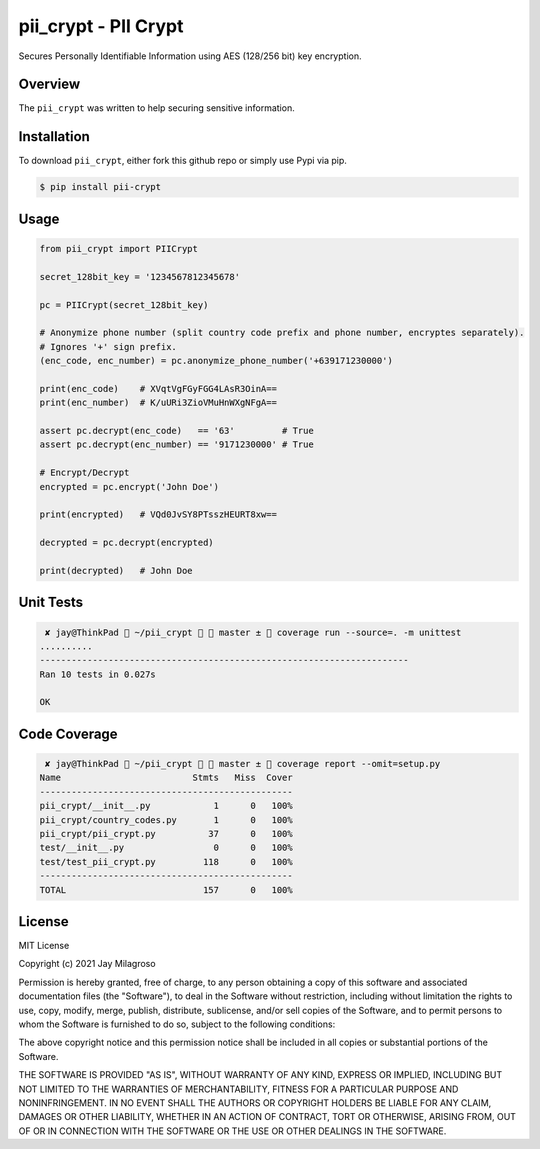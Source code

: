pii\_crypt - PII Crypt
===========================================================


.. image:: https://badge.fury.io/py/pii-crypt.svg
    :target: https://badge.fury.io/py/pii-crypt

.. image:: https://coveralls.io/repos/github/jmilagroso/pii_crypt/badge.svg?branch=feature/coveralls
    :target: https://coveralls.io/github/jmilagroso/pii_crypt?branch=feature/coveralls

.. image:: https://www.codefactor.io/repository/github/jmilagroso/pii_crypt/badge
   :target: https://www.codefactor.io/repository/github/jmilagroso/pii_crypt
   :alt: CodeFactor
    
.. image:: https://travis-ci.com/jmilagroso/pii_crypt.svg?branch=master
    :target: https://travis-ci.com/jmilagroso/pii_crypt


Secures Personally Identifiable Information using AES (128/256 bit) key encryption.


Overview
--------

The ``pii_crypt`` was written to help securing sensitive information.


Installation
------------

To download ``pii_crypt``, either fork this github repo
or simply use Pypi via pip.

.. code:: sh

    $ pip install pii-crypt


Usage
-----

.. code:: sh

    from pii_crypt import PIICrypt

    secret_128bit_key = '1234567812345678'

    pc = PIICrypt(secret_128bit_key)

    # Anonymize phone number (split country code prefix and phone number, encryptes separately).
    # Ignores '+' sign prefix.
    (enc_code, enc_number) = pc.anonymize_phone_number('+639171230000')

    print(enc_code)    # XVqtVgFGyFGG4LAsR3OinA==
    print(enc_number)  # K/uURi3ZioVMuHnWXgNFgA==

    assert pc.decrypt(enc_code)   == '63'         # True
    assert pc.decrypt(enc_number) == '9171230000' # True

    # Encrypt/Decrypt
    encrypted = pc.encrypt('John Doe')

    print(encrypted)   # VQd0JvSY8PTsszHEURT8xw==

    decrypted = pc.decrypt(encrypted)

    print(decrypted)   # John Doe


Unit Tests
----------

.. code:: sh

     ✘ jay@ThinkPad  ~/pii_crypt   master ±  coverage run --source=. -m unittest
    ..........
    ----------------------------------------------------------------------
    Ran 10 tests in 0.027s

    OK


Code Coverage
-------------

.. code:: sh

     ✘ jay@ThinkPad  ~/pii_crypt   master ±  coverage report --omit=setup.py
    Name                         Stmts   Miss  Cover
    ------------------------------------------------
    pii_crypt/__init__.py            1      0   100%
    pii_crypt/country_codes.py       1      0   100%
    pii_crypt/pii_crypt.py          37      0   100%
    test/__init__.py                 0      0   100%
    test/test_pii_crypt.py         118      0   100%
    ------------------------------------------------
    TOTAL                          157      0   100%

License
-------

MIT License

Copyright (c) 2021 Jay Milagroso

Permission is hereby granted, free of charge, to any person obtaining a
copy of this software and associated documentation files (the
"Software"), to deal in the Software without restriction, including
without limitation the rights to use, copy, modify, merge, publish,
distribute, sublicense, and/or sell copies of the Software, and to
permit persons to whom the Software is furnished to do so, subject to
the following conditions:

The above copyright notice and this permission notice shall be included
in all copies or substantial portions of the Software.

THE SOFTWARE IS PROVIDED "AS IS", WITHOUT WARRANTY OF ANY KIND, EXPRESS
OR IMPLIED, INCLUDING BUT NOT LIMITED TO THE WARRANTIES OF
MERCHANTABILITY, FITNESS FOR A PARTICULAR PURPOSE AND NONINFRINGEMENT.
IN NO EVENT SHALL THE AUTHORS OR COPYRIGHT HOLDERS BE LIABLE FOR ANY
CLAIM, DAMAGES OR OTHER LIABILITY, WHETHER IN AN ACTION OF CONTRACT,
TORT OR OTHERWISE, ARISING FROM, OUT OF OR IN CONNECTION WITH THE
SOFTWARE OR THE USE OR OTHER DEALINGS IN THE SOFTWARE.
